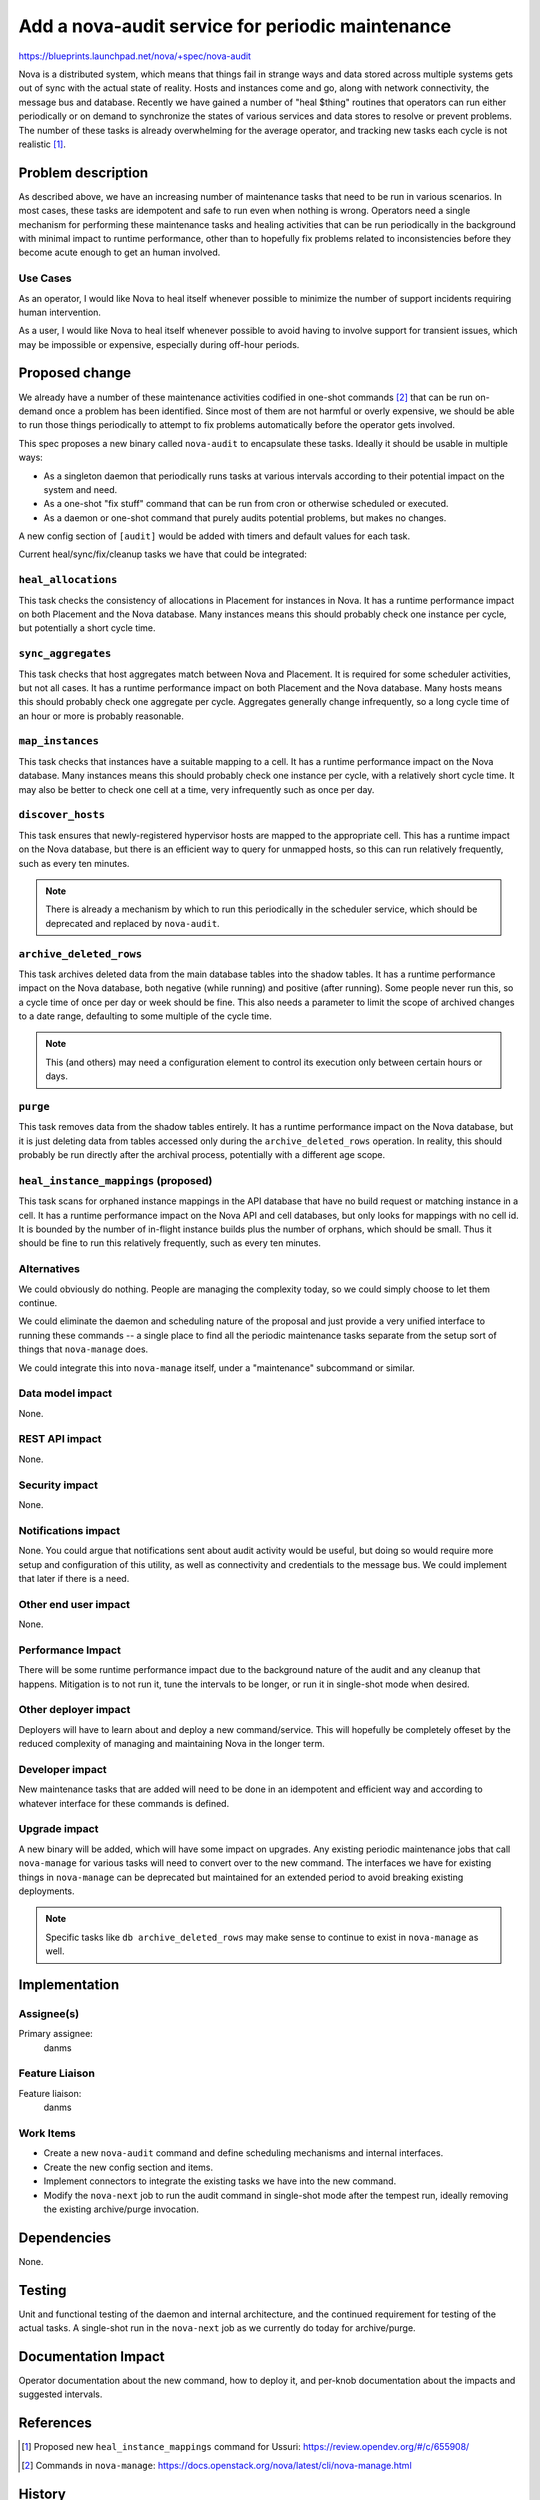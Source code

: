 ..
 This work is licensed under a Creative Commons Attribution 3.0 Unported
 License.

 http://creativecommons.org/licenses/by/3.0/legalcode

=================================================
Add a nova-audit service for periodic maintenance
=================================================

https://blueprints.launchpad.net/nova/+spec/nova-audit

Nova is a distributed system, which means that things fail in strange
ways and data stored across multiple systems gets out of sync with the
actual state of reality. Hosts and instances come and go, along with
network connectivity, the message bus and database. Recently we have
gained a number of "heal $thing" routines that operators can run
either periodically or on demand to synchronize the states of various
services and data stores to resolve or prevent problems. The number of
these tasks is already overwhelming for the average operator, and
tracking new tasks each cycle is not realistic [1]_.

Problem description
===================

As described above, we have an increasing number of maintenance tasks
that need to be run in various scenarios. In most cases, these tasks
are idempotent and safe to run even when nothing is wrong. Operators
need a single mechanism for performing these maintenance tasks and
healing activities that can be run periodically in the background with
minimal impact to runtime performance, other than to hopefully fix
problems related to inconsistencies before they become acute enough to
get an human involved.

Use Cases
---------

As an operator, I would like Nova to heal itself whenever possible to
minimize the number of support incidents requiring human intervention.

As a user, I would like Nova to heal itself whenever possible to avoid
having to involve support for transient issues, which may be
impossible or expensive, especially during off-hour periods.

Proposed change
===============

We already have a number of these maintenance activities codified in
one-shot commands [2]_ that can be run on-demand once a problem has been
identified. Since most of them are not harmful or overly expensive, we
should be able to run those things periodically to attempt to fix
problems automatically before the operator gets involved.

This spec proposes a new binary called ``nova-audit`` to encapsulate
these tasks. Ideally it should be usable in multiple ways:

- As a singleton daemon that periodically runs tasks at various
  intervals according to their potential impact on the system and
  need.
- As a one-shot "fix stuff" command that can be run from cron or
  otherwise scheduled or executed.
- As a daemon or one-shot command that purely audits potential
  problems, but makes no changes.

A new config section of ``[audit]`` would be added with timers and
default values for each task.

Current heal/sync/fix/cleanup tasks we have that could be integrated:

``heal_allocations``
--------------------

This task checks the consistency of allocations in Placement for
instances in Nova. It has a runtime performance impact on both
Placement and the Nova database. Many instances means this should
probably check one instance per cycle, but potentially a short cycle
time.

``sync_aggregates``
-------------------

This task checks that host aggregates match between Nova and
Placement. It is required for some scheduler activities, but not all
cases. It has a runtime performance impact on both Placement and the
Nova database. Many hosts means this should probably check one
aggregate per cycle. Aggregates generally change infrequently, so a
long cycle time of an hour or more is probably reasonable.

``map_instances``
-----------------

This task checks that instances have a suitable mapping to a cell. It
has a runtime performance impact on the Nova database. Many instances
means this should probably check one instance per cycle, with a
relatively short cycle time. It may also be better to check one cell
at a time, very infrequently such as once per day.

``discover_hosts``
------------------

This task ensures that newly-registered hypervisor hosts are mapped to
the appropriate cell. This has a runtime impact on the Nova database,
but there is an efficient way to query for unmapped hosts, so this can
run relatively frequently, such as every ten minutes.

.. note:: There is already a mechanism by which to run this
          periodically in the scheduler service, which should be
          deprecated and replaced by ``nova-audit``.

``archive_deleted_rows``
------------------------

This task archives deleted data from the main database tables into the
shadow tables. It has a runtime performance impact on the Nova
database, both negative (while running) and positive (after
running). Some people never run this, so a cycle time of once per day
or week should be fine. This also needs a parameter to limit the scope
of archived changes to a date range, defaulting to some multiple of
the cycle time.

.. note:: This (and others) may need a configuration element to
          control its execution only between certain hours or days.

``purge``
---------

This task removes data from the shadow tables entirely. It has a
runtime performance impact on the Nova database, but it is just
deleting data from tables accessed only during the
``archive_deleted_rows`` operation. In reality, this should probably
be run directly after the archival process, potentially with a
different age scope.

``heal_instance_mappings`` (proposed)
-------------------------------------

This task scans for orphaned instance mappings in the API database
that have no build request or matching instance in a cell. It has a
runtime performance impact on the Nova API and cell databases, but
only looks for mappings with no cell id. It is bounded by the number
of in-flight instance builds plus the number of orphans, which should
be small. Thus it should be fine to run this relatively frequently,
such as every ten minutes.


Alternatives
------------

We could obviously do nothing. People are managing the complexity
today, so we could simply choose to let them continue.

We could eliminate the daemon and scheduling nature of the proposal
and just provide a very unified interface to running these commands --
a single place to find all the periodic maintenance tasks separate
from the setup sort of things that ``nova-manage`` does.

We could integrate this into ``nova-manage`` itself, under a
"maintenance" subcommand or similar.

Data model impact
-----------------

None.

REST API impact
---------------

None.

Security impact
---------------

None.

Notifications impact
--------------------

None. You could argue that notifications sent about audit activity
would be useful, but doing so would require more setup and
configuration of this utility, as well as connectivity and credentials
to the message bus. We could implement that later if there is a need.

Other end user impact
---------------------

None.

Performance Impact
------------------

There will be some runtime performance impact due to the background
nature of the audit and any cleanup that happens. Mitigation is to not
run it, tune the intervals to be longer, or run it in single-shot mode
when desired.

Other deployer impact
---------------------

Deployers will have to learn about and deploy a new
command/service. This will hopefully be completely offeset by the
reduced complexity of managing and maintaining Nova in the longer
term.

Developer impact
----------------

New maintenance tasks that are added will need to be done in an
idempotent and efficient way and according to whatever interface for
these commands is defined.

Upgrade impact
--------------

A new binary will be added, which will have some impact on
upgrades. Any existing periodic maintenance jobs that call ``nova-manage``
for various tasks will need to convert over to the new command. The
interfaces we have for existing things in ``nova-manage`` can be
deprecated but maintained for an extended period to avoid breaking
existing deployments.

.. note:: Specific tasks like ``db archive_deleted_rows`` may make
          sense to continue to exist in ``nova-manage`` as well.

Implementation
==============

Assignee(s)
-----------

Primary assignee:
  danms

Feature Liaison
---------------

Feature liaison:
  danms

Work Items
----------

* Create a new ``nova-audit`` command and define scheduling
  mechanisms and internal interfaces.
* Create the new config section and items.
* Implement connectors to integrate the existing tasks we have into
  the new command.
* Modify the ``nova-next`` job to run the audit command in single-shot
  mode after the tempest run, ideally removing the existing
  archive/purge invocation.


Dependencies
============

None.

Testing
=======

Unit and functional testing of the daemon and internal architecture,
and the continued requirement for testing of the actual tasks.  A
single-shot run in the ``nova-next`` job as we currently do today for
archive/purge.

Documentation Impact
====================

Operator documentation about the new command, how to deploy it, and
per-knob documentation about the impacts and suggested intervals.

References
==========

.. [1] Proposed new ``heal_instance_mappings`` command for Ussuri: https://review.opendev.org/#/c/655908/
.. [2] Commands in ``nova-manage``: https://docs.openstack.org/nova/latest/cli/nova-manage.html

History
=======

.. list-table:: Revisions
   :header-rows: 1

   * - Release Name
     - Description
   * - Ussuri
     - Introduced
